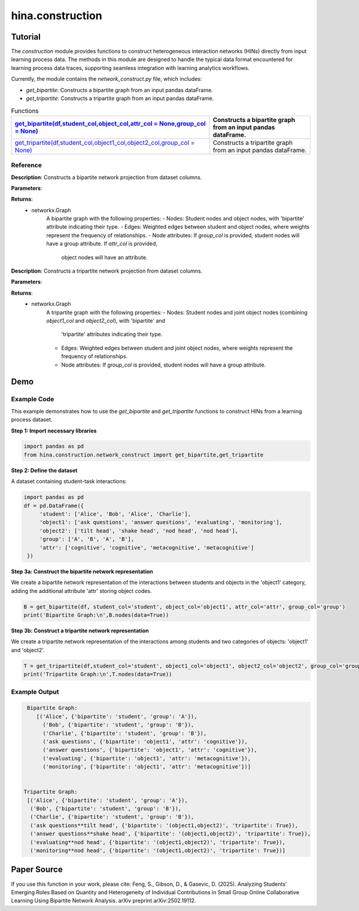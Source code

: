 hina.construction
++++++++++++

Tutorial
========

The `construction` module provides functions to construct heterogeneous interaction networks (HINs) directly from input learning process data. The methods in this module are designed to handle the typical data format encountered for learning process data traces, supporting seamless integration with learning analytics workflows.  

Currently, the module contains the `network_construct.py` file, which includes:

- `get_bipartite`: Constructs a bipartite graph from an input pandas dataFrame.
- `get_tripartite`: Constructs a tripartite graph from an input pandas dataFrame.

.. list-table:: Functions
   :header-rows: 1

   * - `get_bipartite(df,student_col,object_col,attr_col = None,group_col = None) <#get-bipartite>`_
     - Constructs a bipartite graph from an input pandas dataFrame.
   * - `get_tripartite(df,student_col,object1_col,object2_col,group_col = None) <#get-tripartite>`_
     - Constructs a tripartite graph from an input pandas dataFrame.

Reference
---------

.. _get-bipartite:

.. raw:: html

   <div id="get-bipartite" class="function-header">
       <span class="class-name">function</span> <span class="function-name">get_bipartite(df,student_col,object_col,attr_col = None,group_col = None)</span> 
       <a href="../Code/network_construct.html#get-bipartite" class="source-link">[source]</a>
   </div>

**Description**:
Constructs a bipartite network projection from dataset columns.

**Parameters**:

.. raw:: html

   <div class="parameter-block">
       (df,student_col,object_col,attr_col = None,group_col = None)
   </div>

   <ul class="parameter-list">
       <li><span class="param-name">df</span>: The input DataFrame containing the data to construct the bipartite graph.</li>
       <li><span class="param-name">student_col</span>: The column name in the DataFrame representing student nodes.</li>
       <li><span class="param-name">object_col</span>: The column name in the DataFrame representing the studied object nodes.</li>
       <li><span class="param-name">attr_col</span>: The column name in the DataFrame representing attributes for object nodes (e.g. the dimension of coded constructs). If provided, these attributes will be added as node attributes in the graph. Default is None.</li>
       <li><span class="param-name">group_col</span>: The column name in the DataFrame representing group information for student nodes. If provided, these groups will be added as node attributes in the graph. Default is None.</li>
   </ul>

**Returns**:
  - networkx.Graph
     A bipartite graph with the following properties:
     - Nodes: Student nodes and object nodes, with 'bipartite' attribute indicating their type.
     - Edges: Weighted edges between student and object nodes, where weights represent the frequency of relationships.
     - Node attributes: If `group_col` is provided, student nodes will have a group attribute. If `attr_col` is provided,
       object nodes will have an attribute.

.. _get-tripartite:

.. raw:: html

   <div id="get-tripartite" class="function-header">
       <span class="class-name">function</span> <span class="function-name">get_tripartite(df,student_col,object1_col,object2_col,group_col = None)</span> 
       <a href="../Code/network_construct.html#get-tripartite" class="source-link">[source]</a>
   </div>

**Description**:
Constructs a tripartite network projection from dataset columns.

**Parameters**:

.. raw:: html

   <div class="parameter-block">
       (df,student_col,object1_col,object2_col,group_col = None)
   </div>

   <ul class="parameter-list">
       <li><span class="param-name">df</span>: The input DataFrame containing the data to construct the bipartite graph.</li>
       <li><span class="param-name">student_col</span>: The column name in the DataFrame representing student nodes.</li>
       <li><span class="param-name">object1_col</span>: The column name in the DataFrame representing the first type of object nodes.</li>
       <li><span class="param-name">object2_col</span>: The column name in the DataFrame representing the second type of object nodes. </li>
       <li><span class="param-name">group_col</span>: The column name in the DataFrame representing group information for student nodes. If provided, these groups will be added as node attributes in the graph. Default is None.</li>
   </ul>

**Returns**:
  - networkx.Graph
     A tripartite graph with the following properties:
     - Nodes: Student nodes and joint object nodes (combining `object1_col` and `object2_col`), with 'bipartite' and
       'tripartite' attributes indicating their type.
     - Edges: Weighted edges between student and joint object nodes, where weights represent the frequency of relationships.
     - Node attributes: If `group_col` is provided, student nodes will have a group attribute.

Demo
====

Example Code
------------

This example demonstrates how to use the `get_bipartite` and `get_tripartite` functions to construct HINs from a learning process dataset.

**Step 1: Import necessary libraries**

.. code-block:: python

    import pandas as pd
    from hina.construction.network_construct import get_bipartite,get_tripartite

**Step 2: Define the dataset**

A dataset containing student-task interactions:

.. code-block:: python

    import pandas as pd
    df = pd.DataFrame({
         'student': ['Alice', 'Bob', 'Alice', 'Charlie'],
         'object1': ['ask questions', 'answer questions', 'evaluating', 'monitoring'],
         'object2': ['tilt head', 'shake head', 'nod head', 'nod head'],
         'group': ['A', 'B', 'A', 'B'],
         'attr': ['cognitive', 'cognitive', 'metacognitive', 'metacognitive']
     })

**Step 3a: Construct the bipartite network representation**

We create a bipartite network representation of the interactions between students and objects in the 'object1' category, adding the additional attribute 'attr' storing object codes.

.. code-block:: python

    B = get_bipartite(df, student_col='student', object_col='object1', attr_col='attr', group_col='group')
    print('Bipartite Graph:\n',B.nodes(data=True))

**Step 3b: Construct a tripartite network representation**

We create a tripartite network representation of the interactions among students and two categories of objects: 'object1' and 'object2'.

.. code-block:: python

    T = get_tripartite(df,student_col='student', object1_col='object1', object2_col='object2', group_col='group')
    print('Tripartite Graph:\n',T.nodes(data=True))


Example Output
--------------

.. code-block:: console

    Bipartite Graph:
       [('Alice', {'bipartite': 'student', 'group': 'A'}), 
         ('Bob', {'bipartite': 'student', 'group': 'B'}), 
         ('Charlie', {'bipartite': 'student', 'group': 'B'}),
         ('ask questions', {'bipartite': 'object1', 'attr': 'cognitive'}), 
         ('answer questions', {'bipartite': 'object1', 'attr': 'cognitive'}), 
         ('evaluating', {'bipartite': 'object1', 'attr': 'metacognitive'}), 
         ('monitoring', {'bipartite': 'object1', 'attr': 'metacognitive'})] 


   Tripartite Graph:
    [('Alice', {'bipartite': 'student', 'group': 'A'}),
     ('Bob', {'bipartite': 'student', 'group': 'B'}), 
     ('Charlie', {'bipartite': 'student', 'group': 'B'}),
     ('ask questions**tilt head', {'bipartite': '(object1,object2)', 'tripartite': True}),
     ('answer questions**shake head', {'bipartite': '(object1,object2)', 'tripartite': True}), 
     ('evaluating**nod head', {'bipartite': '(object1,object2)', 'tripartite': True}), 
     ('monitoring**nod head', {'bipartite': '(object1,object2)', 'tripartite': True})]


Paper Source
============

If you use this function in your work, please cite:
Feng, S., Gibson, D., & Gasevic, D. (2025). Analyzing Students' Emerging Roles Based on Quantity and Heterogeneity of Individual Contributions in Small Group Online Collaborative Learning Using Bipartite Network Analysis. arXiv preprint arXiv:2502.19112.
